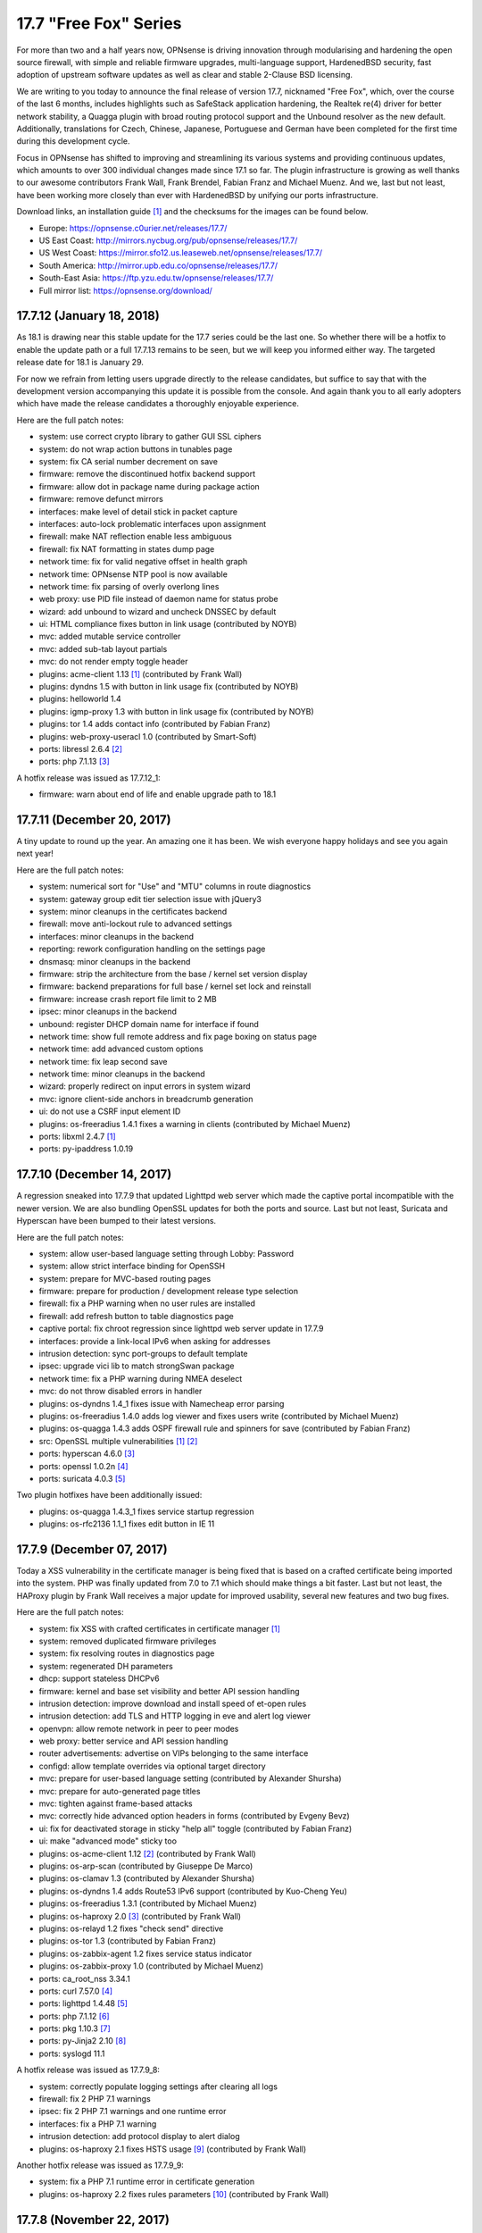 ===========================================================================================
17.7  "Free Fox" Series
===========================================================================================



For more than two and a half years now, OPNsense is driving innovation
through modularising and hardening the open source firewall, with simple
and reliable firmware upgrades, multi-language support, HardenedBSD
security, fast adoption of upstream software updates as well as clear
and stable 2-Clause BSD licensing.

We are writing to you today to announce the final release of version
17.7, nicknamed "Free Fox", which, over the course of the last 6 months,
includes highlights such as SafeStack application hardening, the Realtek
re(4) driver for better network stability, a Quagga plugin with broad routing
protocol support and the Unbound resolver as the new default.  Additionally,
translations for Czech, Chinese, Japanese, Portuguese and German have been
completed for the first time during this development cycle.

Focus in OPNsense has shifted to improving and streamlining its various
systems and providing continuous updates, which amounts to over 300
individual changes made since 17.1 so far.  The plugin infrastructure is
growing as well thanks to our awesome contributors Frank Wall, Frank
Brendel, Fabian Franz and Michael Muenz.  And we, last but not least,
have been working more closely than ever with HardenedBSD by unifying
our ports infrastructure.

Download links, an installation guide `[1] <https://docs.opnsense.org/manual/install.html>`__  and the checksums for the images
can be found below.

* Europe: https://opnsense.c0urier.net/releases/17.7/
* US East Coast: http://mirrors.nycbug.org/pub/opnsense/releases/17.7/
* US West Coast: https://mirror.sfo12.us.leaseweb.net/opnsense/releases/17.7/
* South America: http://mirror.upb.edu.co/opnsense/releases/17.7/
* South-East Asia: https://ftp.yzu.edu.tw/opnsense/releases/17.7/
* Full mirror list: https://opnsense.org/download/


--------------------------------------------------------------------------
17.7.12 (January 18, 2018)
--------------------------------------------------------------------------


As 18.1 is drawing near this stable update for the 17.7 series could be
the last one.  So whether there will be a hotfix to enable the update path
or a full 17.7.13 remains to be seen, but we will keep you informed either
way.  The targeted release date for 18.1 is January 29.

For now we refrain from letting users upgrade directly to the release
candidates, but suffice to say that with the development version
accompanying this update it is possible from the console.  And again
thank you to all early adopters which have made the release candidates
a thoroughly enjoyable experience.

Here are the full patch notes:

* system: use correct crypto library to gather GUI SSL ciphers
* system: do not wrap action buttons in tunables page
* system: fix CA serial number decrement on save
* firmware: remove the discontinued hotfix backend support
* firmware: allow dot in package name during package action
* firmware: remove defunct mirrors
* interfaces: make level of detail stick in packet capture
* interfaces: auto-lock problematic interfaces upon assignment
* firewall: make NAT reflection enable less ambiguous
* firewall: fix NAT formatting in states dump page
* network time: fix for valid negative offset in health graph
* network time: OPNsense NTP pool is now available
* network time: fix parsing of overly overlong lines
* web proxy: use PID file instead of daemon name for status probe
* wizard: add unbound to wizard and uncheck DNSSEC by default
* ui: HTML compliance fixes button in link usage (contributed by NOYB)
* mvc: added mutable service controller
* mvc: added sub-tab layout partials
* mvc: do not render empty toggle header
* plugins: acme-client 1.13 `[1] <https://github.com/opnsense/plugins/pull/482>`__  (contributed by Frank Wall)
* plugins: dyndns 1.5 with button in link usage fix (contributed by NOYB)
* plugins: helloworld 1.4
* plugins: igmp-proxy 1.3 with button in link usage fix (contributed by NOYB)
* plugins: tor 1.4 adds contact info (contributed by Fabian Franz)
* plugins: web-proxy-useracl 1.0 (contributed by Smart-Soft)
* ports: libressl 2.6.4 `[2] <https://ftp.openbsd.org/pub/OpenBSD/LibreSSL/libressl-2.6.4-relnotes.txt>`__ 
* ports: php 7.1.13 `[3] <https://php.net/ChangeLog-7.php#7.1.13>`__ 

A hotfix release was issued as 17.7.12_1:

* firmware: warn about end of life and enable upgrade path to 18.1



--------------------------------------------------------------------------
17.7.11 (December 20, 2017)
--------------------------------------------------------------------------


A tiny update to round up the year.  An amazing one it has been.
We wish everyone happy holidays and see you again next year!

Here are the full patch notes:

* system: numerical sort for "Use" and "MTU" columns in route diagnostics
* system: gateway group edit tier selection issue with jQuery3
* system: minor cleanups in the certificates backend
* firewall: move anti-lockout rule to advanced settings
* interfaces: minor cleanups in the backend
* reporting: rework configuration handling on the settings page
* dnsmasq: minor cleanups in the backend
* firmware: strip the architecture from the base / kernel set version display
* firmware: backend preparations for full base / kernel set lock and reinstall
* firmware: increase crash report file limit to 2 MB
* ipsec: minor cleanups in the backend
* unbound: register DHCP domain name for interface if found
* network time: show full remote address and fix page boxing on status page
* network time: add advanced custom options
* network time: fix leap second save
* network time: minor cleanups in the backend
* wizard: properly redirect on input errors in system wizard
* mvc: ignore client-side anchors in breadcrumb generation
* ui: do not use a CSRF input element ID
* plugins: os-freeradius 1.4.1 fixes a warning in clients (contributed by Michael Muenz)
* ports: libxml 2.4.7 `[1] <https://gitlab.gnome.org/GNOME/libxml2/-/blob/master/NEWS>`__ 
* ports: py-ipaddress 1.0.19



--------------------------------------------------------------------------
17.7.10 (December 14, 2017)
--------------------------------------------------------------------------


A regression sneaked into 17.7.9 that updated Lighttpd web server which
made the captive portal incompatible with the newer version.  We are also
bundling OpenSSL updates for both the ports and source.  Last but not
least, Suricata and Hyperscan have been bumped to their latest versions.

Here are the full patch notes:

* system: allow user-based language setting through Lobby: Password
* system: allow strict interface binding for OpenSSH
* system: prepare for MVC-based routing pages
* firmware: prepare for production / development release type selection
* firewall: fix a PHP warning when no user rules are installed
* firewall: add refresh button to table diagnostics page
* captive portal: fix chroot regression since lighttpd web server update in 17.7.9
* interfaces: provide a link-local IPv6 when asking for addresses
* intrusion detection: sync port-groups to default template
* ipsec: upgrade vici lib to match strongSwan package
* network time: fix a PHP warning during NMEA deselect
* mvc: do not throw disabled errors in handler
* plugins: os-dyndns 1.4_1 fixes issue with Namecheap error parsing
* plugins: os-freeradius 1.4.0 adds log viewer and fixes users write (contributed by Michael Muenz)
* plugins: os-quagga 1.4.3 adds OSPF firewall rule and spinners for save (contributed by Fabian Franz)
* src: OpenSSL multiple vulnerabilities `[1] <https://www.freebsd.org/security/advisories/FreeBSD-SA-17:11.openssl.asc>`__  `[2] <https://www.freebsd.org/security/advisories/FreeBSD-SA-17:12.openssl.asc>`__ 
* ports: hyperscan 4.6.0 `[3] <https://github.com/intel/hyperscan/blob/master/CHANGELOG.md#460-2017-09-22>`__ 
* ports: openssl 1.0.2n `[4] <https://www.openssl.org/news/secadv/20171207.txt>`__ 
* ports: suricata 4.0.3 `[5] <https://suricata-ids.org/2017/12/06/suricata-4-0-3-available/>`__ 

Two plugin hotfixes have been additionally issued:

* plugins: os-quagga 1.4.3_1 fixes service startup regression
* plugins: os-rfc2136 1.1_1 fixes edit button in IE 11



--------------------------------------------------------------------------
17.7.9 (December 07, 2017)
--------------------------------------------------------------------------


Today a XSS vulnerability in the certificate manager is being fixed
that is based on a crafted certificate being imported into the system.
PHP was finally updated from 7.0 to 7.1 which should make things a bit
faster.  Last but not least, the HAProxy plugin by Frank Wall receives
a major update for improved usability, several new features and two
bug fixes.

Here are the full patch notes:

* system: fix XSS with crafted certificates in certificate manager `[1] <https://github.com/opnsense/core/issues/1964>`__ 
* system: removed duplicated firmware privileges
* system: fix resolving routes in diagnostics page
* system: regenerated DH parameters
* dhcp: support stateless DHCPv6
* firmware: kernel and base set visibility and better API session handling
* intrusion detection: improve download and install speed of et-open rules
* intrusion detection: add TLS and HTTP logging in eve and alert log viewer
* openvpn: allow remote network in peer to peer modes
* web proxy: better service and API session handling
* router advertisements: advertise on VIPs belonging to the same interface
* configd: allow template overrides via optional target directory
* mvc: prepare for user-based language setting (contributed by Alexander Shursha)
* mvc: prepare for auto-generated page titles
* mvc: tighten against frame-based attacks
* mvc: correctly hide advanced option headers in forms (contributed by Evgeny Bevz)
* ui: fix for deactivated storage in sticky "help all" toggle (contributed by Fabian Franz)
* ui: make "advanced mode" sticky too
* plugins: os-acme-client 1.12 `[2] <https://github.com/opnsense/plugins/pull/336>`__  (contributed by Frank Wall)
* plugins: os-arp-scan (contributed by Giuseppe De Marco)
* plugins: os-clamav 1.3 (contributed by Alexander Shursha)
* plugins: os-dyndns 1.4 adds Route53 IPv6 support (contributed by Kuo-Cheng Yeu)
* plugins: os-freeradius 1.3.1 (contributed by Michael Muenz)
* plugins: os-haproxy 2.0 `[3] <https://github.com/opnsense/plugins/pull/330>`__  (contributed by Frank Wall)
* plugins: os-relayd 1.2 fixes "check send" directive
* plugins: os-tor 1.3 (contributed by Fabian Franz)
* plugins: os-zabbix-agent 1.2 fixes service status indicator
* plugins: os-zabbix-proxy 1.0 (contributed by Michael Muenz)
* ports: ca_root_nss 3.34.1
* ports: curl 7.57.0 `[4] <https://curl.haxx.se/changes.html>`__ 
* ports: lighttpd 1.4.48 `[5] <https://www.lighttpd.net/2017/11/11/1.4.48/>`__ 
* ports: php 7.1.12 `[6] <https://php.net/ChangeLog-7.php#7.1.12>`__ 
* ports: pkg 1.10.3 `[7] <https://github.com/freebsd/freebsd-ports/commit/c6da09c68>`__ 
* ports: py-Jinja2 2.10 `[8] <http://jinja.pocoo.org/docs/2.10/changelog/#version-2-10>`__ 
* ports: syslogd 11.1

A hotfix release was issued as 17.7.9_8:

* system: correctly populate logging settings after clearing all logs
* firewall: fix 2 PHP 7.1 warnings
* ipsec: fix 2 PHP 7.1 warnings and one runtime error
* interfaces: fix a PHP 7.1 warning
* intrusion detection: add protocol display to alert dialog
* plugins: os-haproxy 2.1 fixes HSTS usage `[9] <https://github.com/opnsense/plugins/pull/419>`__  (contributed by Frank Wall)

Another hotfix release was issued as 17.7.9_9:

* system: fix a PHP 7.1 runtime error in certificate generation
* plugins: os-haproxy 2.2 fixes rules parameters `[10] <https://github.com/opnsense/plugins/pull/420>`__  (contributed by Frank Wall)



--------------------------------------------------------------------------
17.7.8 (November 22, 2017)
--------------------------------------------------------------------------


A shiny new update is available, addressing the recent security advisories
from FreeBSD, OpenSSL, Sudo and a number of minor bugs.

To all our 18.1-BETA testers we say this: thank you!  The results have
been thoroughly positive.  If you would like to participate as well,
please take a closer look:

https://forum.opnsense.org/index.php?topic=6257.0

And here are the full patch notes:

* firewall: when CARP is disabled it should enable the "Block CARP traffic"
* firewall: isAlias() should return false when an empty name is provided
* firewall: support non-whitespace field separators for URL table alias (contributed by shonjir)
* firewall: table plugin support (contributed by Evgeny Bevz)
* firewall: properly skip L2TP and PPTP interfaces in IPFW
* firmware: add mirror courtesy of Ventura Systems, Columbia
* firmware: crash report file size limit for upload
* interfaces: prevent reconfigure of wireless device on rc.linkup
* reporting: clear tooltip in health graphs
* intrusion detection: prevent UI lockups by closing server sessions early
* intrusion detection: add advanced payload log option
* intrusion detection: improved alert inspection dialog
* ipsec: add passthrough networks support
* ipsec: add support for elliptical curve DH groups
* router advertisements: fix DHCPv6 start in "unmanaged" mode
* installer: limit swap partition size to 8 GB (contributed by Frank Wall)
* web proxy: add update cache support for Linux and Windows (contributed by Fabian Franz)
* web proxy: add support UTF-8 domain names (contributed by Alexander Shursha)
* web proxy: improved IPv6 alias support
* ui: make "full help" state sticky in client session
* lang: Japanese updates (contributed by Chie and Takeshi Taguchi)
* lang: German updates (contributed by Fabian Franz)
* lang: Russian updates (contributed by Smart-Soft)
* lang: Czech updates (contributed by Pavel Borecki)
* plugins: os-siproxd 1.2.1 with fix for RTP high port (contributed by mrpace2)
* plugins: os-smart 1.2 now indicates if no devices have been found (contributed by Larry Meaney)
* plugins: os-telegraf 1.1 adds network input setting (contributed by nycaleksey)
* plugins: os-tor 1.2 adds hidden service onion service client support (contributed by Fabian Franz)
* plugins: os-web-proxy 2.1 makes Kerberos hostname configurable (contributed by Evgeny Bevz)
* src: properly bzero kldstat structure to prevent information leak `[1] <https://www.freebsd.org/security/advisories/FreeBSD-SA-17:10.kldstat.asc>`__ 
* src: fix kernel data leak via ptrace(PT_LWPINFO) `[2] <https://www.freebsd.org/security/advisories/FreeBSD-SA-17:08.ptrace.asc>`__ 
* src: only refresh bsnmpd device table on a device add or remove event
* src: unclog reply-to to avoid default route in shared forwarding
* src: update timezone database information
* ports: phalcon 3.2.4 `[3] <https://github.com/phalcon/cphalcon/releases/tag/v3.2.4>`__ 
* ports: php 7.0.25 `[4] <https://php.net/ChangeLog-7.php#7.0.25>`__ 
* ports: sqlite 3.21.0 `[5] <https://sqlite.org/releaselog/3_21_0.html>`__ 
* ports: openssl 1.0.2m `[6] <https://www.openssl.org/news/secadv/20171102.txt>`__ 
* ports: ca_root_nss 3.34
* ports: sudo 1.8.21p2_1 `[7] <https://bugzilla.sudo.ws/show_bug.cgi?id=807>`__ 



--------------------------------------------------------------------------
17.7.7 (October 26, 2017)
--------------------------------------------------------------------------


OpenSSH is being updated to version 7.6, which means this change breaks
compatibility with SSH protocol version 1 and refuses RSA keys smaller
than 1024 bits.  Ideally, none of this should matter in a security-aware
deployment, but it is safer to double-check before the upgrade.

A new plugin for the Telegraf agent was released and we have reworked the
GeoIP alias configuration to be less cumbersome.  We would like to thank
everyone for the steady stream of ideas and constructive discussion and
ask for more!

The 18.1-BETA call for testing will be out in the next 24 hours as well
for all enthusiasts who want to test-drive the change from FreeBSD 11.0
to 11.1.  It has been an unconventional development cycle and this time
around there will be no images until 18.1-RC in late December or January.

And here are the full patch notes:

* firewall: GeoIP alias edit UX rework
* reporting: increase database timeout to 60 seconds
* firmware: add server in Frankfurt, DE courtesy of ieji.de
* firmware: base / kernel lock API
* firmware: details dialog for plugins
* firmware: assorted minor UI tweaks
* dhcp: improve sorting of DHCP leases (contributed by Larry Meaney)
* ipsec: add rightsourceip = %radius for eap-radius
* ipsec: moved firewall rule generation to plugin code
* web proxy: remove default value of visible_hostname
* mvc: translate navigation tabs (contributed by Alexander Shursha)
* mvc: prevent faulty child node removal in serializeToConfig()
* plugins: os-freeradius 1.2.0 adds EAP-TLS support (contributed by Michael Muenz)
* plugins: os-intrusion-detection-content-snort-vrt 1.0 (contributed by shonjir)
* plugins: os-telegraf 1.0 for amd64 only (contributed by Michael Muenz)
* plugins: os-tor 1.1 fixes VIP usage and initial setup
* ports: curl 7.56.1 `[1] <https://curl.haxx.se/changes.html>`__ 
* ports: openssh 7.6p1 `[2] <https://www.openssh.com/txt/release-7.6>`__ 
* ports: suricata 4.0.1 `[3] <https://suricata-ids.org/2017/10/18/suricata-4-0-1-available/>`__ 

A hotfix release was issued as 17.7.7_1:

* firewall: fix regression in host alias edit
* plugins: os-freeradius 1.2.1 with EAP fix (contributed by Michael Muenz)



--------------------------------------------------------------------------
17.7.6 (October 20, 2017)
--------------------------------------------------------------------------


What a KRACKing week it has been!  In order to move past the WPA2 attacks
we have updated hostapd and wpa_supplicant to their latest version 2.6
including the released security fixes.  If you use wireless devices you
are advised to reboot to properly reload all wireless services.

In more positive news, plugins for Web Proxy SSO support and Siproxd have
been publicly released with this version.  Additionally, multi-remote
OpenVPN client configurations are now easily possible via the GUI.  We
also thank Fabian Abplanalp and HiHo.ch for providing a mirror in Switzerland.

Here are the full patch notes:

* interfaces: mitigate KRACK attacks `[1] <https://www.krackattacks.com/>`__  by using patched hostapd and wpa_supplicant from ports
* interfaces: added ARP flush to diagnostics page (contributed by Giuseppe De Marco)
* firmware: opnsense-revert man page examples (contributed by Marco Woitschitzky)
* firmware: opnsense-update provides locks for the kernel and base sets
* firmware: opnsense-update provides remote size of kernel and base sets
* firmware: new mirror in Switzerland via HiHo.ch (contributed by Fabian Abplanalp)
* firmware: preparations for upcoming page and user-facing feature improvements
* reporting: traffic mini-graphs switch places with their plain throughput values
* reporting: return empty file when parameters are missing from insight data export
* captive portal: improved column header texts in session view
* ipsec: hide mode selection in phase 1 under IKEv2
* openvpn: multi-remote support for clients
* web proxy: allow plugin reload through pluginctl
* ui: bootgrid tweaks (contributed by Fabian Franz)
* ui: info command addition to bootgrid (contributed by David Harrigan)
* rc: pluggable /var MFS support and micromanaging of boot tasks
* configd: parameter handling rework
* plugins: os-c-icap 1.3 adds server log view (contributed by Michael Muenz)
* plugins: os-clamav 1.1 adds version info display and /var MFS support (contributed by Alexander Shursha)
* plugins: os-freeradius 1.1 (contributed by Michael Muenz)
* plugins: os-monit 1.4 M/Monit support and fixes (contributed by Frank Brendel)
* plugins: os-siproxd 1.0 (contributed by Michael Muenz)
* plugins: os-web-proxy-sso 2.0 (contributed by Smart-Soft)
* plugins: os-zerotier 1.3 adds remote network info and local.conf setting (contributed by David Harrigan)
* ports: curl 7.56.0 `[2] <https://curl.haxx.se/changes.html>`__ 
* ports: hostapd 2.6_1 `[3] <https://w1.fi/security/2017-1/wpa-packet-number-reuse-with-replayed-messages.txt>`__ 
* ports: phalcon 3.2.3 `[4] <https://github.com/phalcon/cphalcon/releases/tag/v3.2.3>`__ 
* ports: unbound 1.6.7 `[5] <https://nlnetlabs.nl/projects/unbound/download/>`__ 
* ports: wpa_supplicant 2.6_2 `[3] <https://w1.fi/security/2017-1/wpa-packet-number-reuse-with-replayed-messages.txt>`__ 



--------------------------------------------------------------------------
17.7.5 (October 05, 2017)
--------------------------------------------------------------------------


This update includes a larger number of security-related updates in third
party software recently published.  We do recommend a reboot to ensure
all services are restarted correctly.

Here are the full patch notes:

* system: always return unique list of active DNS servers
* system: remove obsolete fast forwarding sysctl usage
* gateways: appropriate use of link local scope gateway targets
* interfaces: start rtsold in directly send SOLICIT case as well
* firewall: improve virtual IP VHID edit handling
* firmware: prevent submit of empty crash reports
* web proxy: fix ICAP username header usage (contributed by Alexander Shursha)
* plugins: os-c-icap 1.2 local squid authentication (contributed by Alexander Shursha)
* plugins: os-collectd 1.1 graphite post and prefix (contributed by Michael Muenz)
* plugins: os-intrusion-detection-content-et-pro 1.0
* plugins: os-quagga 1.4.2 OSPF router ID support (contributed by Fabian Franz)
* ports: dnsmasq 2.78 `[1] <https://www.thekelleys.org.uk/dnsmasq/CHANGELOG>`__ 
* ports: kerberos 1.15.2 `[2] <https://web.mit.edu/kerberos/krb5-1.15/>`__ 
* ports: openvpn 2.4.4 `[3] <https://community.openvpn.net/openvpn/wiki/ChangesInOpenvpn24>`__ 
* ports: perl 5.24.3 `[4] <https://perldoc.perl.org/5.24.3/perldelta>`__ 
* ports: php 7.0.24 `[5] <https://php.net/ChangeLog-7.php#7.0.24>`__ 
* ports: python 2.7.14 `[6] <https://raw.githubusercontent.com/python/cpython/84471935e/Misc/NEWS>`__ 

We also are happy to announce the immediate availability of the renewed
OPNsense 17.7 images based on version 17.7.5.  Apart from the numerous
improvements since the initial release, the images contain an addition
for single interfaces SSH installer scenarios as well as an PPPoE multi-AP
kernel patch.  And due to popular demand the dynamic DNS plugin now comes
preinstalled, something we missed in the original 17.7 plugin conversion
process.

For almost 3 years now, OPNsense is driving innovation through modularising
and hardening the code base, quick and reliable firmware upgrades, multi-
language support, fast adoption of upstream software updates as well as
clear and stable 2-Clause BSD licensing.

The full list of changes of OPNsense 17.7 can be reviewed using their
original announcements:

* 17.7: https://forum.opnsense.org/index.php?topic=5604.0
* 17.7.1: https://forum.opnsense.org/index.php?topic=5863.0
* 17.7.2: https://forum.opnsense.org/index.php?topic=5956.0
* 17.7.3: https://forum.opnsense.org/index.php?topic=5994.0
* 17.7.4: https://forum.opnsense.org/index.php?topic=6041.0
* 17.7.5: this document

We would also like to use this opportunity to remind everyone that OPNsense
is and always will be free software.  All of its source code and associated
build tools can be found here:

https://github.com/opnsense

Download links, an installation guide, the full list of changes and the
checksums for the images can be found below.

Download Locations

* Europe: https://opnsense.c0urier.net/releases/17.7/
* US East Coast: http://mirrors.nycbug.org/pub/opnsense/releases/17.7/
* US West Coast: https://mirror.sfo12.us.leaseweb.net/opnsense/releases/17.7/
* South America: http://mirror.upb.edu.co/opnsense/releases/17.7/
* South-East Asia: https://ftp.yzu.edu.tw/opnsense/releases/17.7/
* Full mirror list: https://opnsense.org/download/

All images are provided with SHA-256 signatures, which can be verified
against the distributed public key:

.. code-block::

    # openssl base64 -d -in image.bz2.sig -out /tmp/image.sig
    # openssl dgst -sha256 -verify rsa.pub -signature /tmp/image.sig image.bz2

The public key for version 17.7 is:

.. code-block::

    # -----BEGIN PUBLIC KEY-----
    # MIICIjANBgkqhkiG9w0BAQEFAAOCAg8AMIICCgKCAgEA4pnxN5WeJxgthgJzfHEh
    # iLYO5g6MItkv0YdNKNEUdij+wcYpPKNlvpI11QLEMGBy5gQJPuD9dlJYZiafIPwc
    # 9TYSAjuvmZMf7DPWK6xRouTOyvpxROH3ncAEqIGjONr9VrH3hZNcbp3gvbcS+AuH
    # yo8Tfyka7xtaBZGVkVeXYLuobUishdWMSsmB06BcPzBYDK+suIVrg4Y0sPcm4ST2
    # o3RN5UbDYE4NTdOoBbswdTK8gqH5O81gdsm5F0AVisuJ2lYbY/rx/Ya9axc85Yyg
    # tU9RbLl0453X6sES0XtdZigkD20RQ0dLqL1deGVVtPKuK0n09jPRMdyncN03lg4+
    # UxMycSXbnCajOjmajCtRFUfBBf+LcMdY1Pw+JbVYu//OApi14UBforjOoA+8fA30
    # d5PnzAWChpAlyuprtxgvGJXvk6cN7cVVWimwNAP70p7fMsFkslXUlrs7xt42+HCB
    # qRmGPiBkP5xdryKxZmpM7j9v7b6zp/9qH9ZeAuu/YY5cKNV4HEsyQ8fQVZE6CxTJ
    # Q0mgRrMAFinAC8dEv7V1BPbc03qXzqzKSUqy11zi8eH09SKB/LHmgFMghqzZ9jlD
    # tJdZTRdl8pd6PxRLXzXHLum0ziRQlRMxKXevHZyU57MpskkCzrZuxOFb+jOHJpeP
    # 4Kda10Dp7ujPdFHg1TEqQb0CAwEAAQ==
    # -----END PUBLIC KEY-----



.. code-block::

    # SHA256 (OPNsense-17.7.5-OpenSSL-dvd-amd64.iso.bz2) = 3fab5b7f4596dc0300e4b36fb5fe8647ebd42750e6e28f5c7f1424ee07c350ec
    # SHA256 (OPNsense-17.7.5-OpenSSL-nano-amd64.img.bz2) = 2924ceec3f11206e866c6146112ae14d304cd5e18acb3803a923e04019651c1b
    # SHA256 (OPNsense-17.7.5-OpenSSL-serial-amd64.img.bz2) = 7a85ae36b52d6f85239b7a936cefa5c53dddfa272b968e24bc6b61c77f4dfbce
    # SHA256 (OPNsense-17.7.5-OpenSSL-vga-amd64.img.bz2) = 730dfaad385642902d00dc7361fea6c6c7e1c1861cb576d54df03f9d8d2e29c6
    # SHA256 (OPNsense-17.7.5-OpenSSL-dvd-i386.iso.bz2) = bece516dd4e0fafbd4fee07b5559563a66abd542a8eff9f3e833bc320338028f
    # SHA256 (OPNsense-17.7.5-OpenSSL-nano-i386.img.bz2) = 9ea24329650487dc08b7e846bec4b0e75ae965c1ba948d02a0857f1b4dfc989c
    # SHA256 (OPNsense-17.7.5-OpenSSL-serial-i386.img.bz2) = e600c0c223778425ed990ae3f34d68cbb705c563d1c309190fedbcc97f45861e
    # SHA256 (OPNsense-17.7.5-OpenSSL-vga-i386.img.bz2) = 0600eedd7842187ccfa1f97642959d10fe290d2db60d10687d0089627f574efe

.. code-block::

    # MD5 (OPNsense-17.7.5-OpenSSL-dvd-amd64.iso.bz2) = ac69d1963ee0a45e705f3f7044d84511
    # MD5 (OPNsense-17.7.5-OpenSSL-nano-amd64.img.bz2) = e5f8f7a321e16d7d1af0d99a0b2b8a80
    # MD5 (OPNsense-17.7.5-OpenSSL-serial-amd64.img.bz2) = c8512821190515e9cc3ab6f7e76369dc
    # MD5 (OPNsense-17.7.5-OpenSSL-vga-amd64.img.bz2) = 811eeb34bfb853b3f3f2185c244c8051
    # MD5 (OPNsense-17.7.5-OpenSSL-dvd-i386.iso.bz2) = bfed9e4446738797525a3c6f790c4507
    # MD5 (OPNsense-17.7.5-OpenSSL-nano-i386.img.bz2) = a56def558397d6f20a9ada4ab5cd9848
    # MD5 (OPNsense-17.7.5-OpenSSL-serial-i386.img.bz2) = 404dc9a7d5f84244428d1e82302a45f2
    # MD5 (OPNsense-17.7.5-OpenSSL-vga-i386.img.bz2) = b3ea683a928324d3fd149c2580bdde57

--------------------------------------------------------------------------
17.7.4 (September 27, 2017)
--------------------------------------------------------------------------


Another week, another update.  Most notably, the Tor plugin has been
officially released.

New images finally follow in 17.7.5 and we are happy to report that
the shared forwarding additions are already up and running on the
FreeBSD 11.1 kernel with two major improvements: IPv6 support and
tryforward compatibility!  That means 18.1-BETA and an associated
public call for testing are not too far out at this point.

And here are the full patch notes:

* system: remove revoked certificates from list of certificates to revoke
* firewall: add advanced setting to disable interface gateway rules
* firewall: ignore gateway weight of zero
* firewall: add reply-to specific gateway in pluggable rules
* firewall: support anchor quick keyword in pluggable rules
* intrusion detection: do not allow interface group in selection
* openvpn: ns-cert-type becomes remote-cert-tls in client export
* web proxy: ICAP exclude list (contributed by Alexander Shursha)
* mvc: support value attribute for model option data
* installer: UEFI partition size increased to 200 MB
* installer: always error on password mismatch
* plugins: os-acme-client 1.11 `[1] <https://github.com/opnsense/plugins/pull/290>`__  (contributed by Frank Wall)
* plugins: os-c-icap 1.1 logging and virus scan settings (contributed by Michael Muenz)
* plugins: os-tor 1.0 (contributed by Fabian Franz)
* plugins: os-zerotier 1.2.0 allows local.conf settings (contributed by David Harrigan)
* ports: libnghttp2 1.26 `[2] <https://github.com/nghttp2/nghttp2/releases/tag/v1.26.0>`__ 
* ports: unbound 1.6.6 `[3] <https://nlnetlabs.nl/projects/unbound/download/>`__ 
* ports: hyperscan 4.5.2 `[4] <https://github.com/01org/hyperscan/releases>`__ 
* ports: py-openssl 17.3.0 `[5] <https://pyopenssl.org/en/stable/changelog.html#id1>`__ 
* ports: py-cryptography 2.03 `[6] <https://cryptography.io/en/latest/changelog/#v2-0-3>`__ 



--------------------------------------------------------------------------
17.7.3 (September 19, 2017)
--------------------------------------------------------------------------


We have the tiniest update today just to keep things fresh and moving
forward.  :)

Here are the full patch notes:

* interfaces: IPv6 tracking now configures DNS to exclusively use local service or global settings
* interfaces: fix provider selection for PPP
* intrusion detection: fix changing the action of rules prefixed with "#alert"
* ipsec: fix access to the shared key edit page
* web proxy: adjust default URLs for ICAP (contributed by Fabian Franz)
* plugins: os-dyndns 1.3 fixes Namecheap updates
* plugins: os-quagga 1.4.1 adds logging (contributed by Fabian Franz)
* ports: sudo 1.8.21p2 `[1] <https://www.sudo.ws/stable.html#1.8.21p2>`__ 



--------------------------------------------------------------------------
17.7.2 (September 13, 2017)
--------------------------------------------------------------------------


Today brings antivirus to your web proxy via plugins as promised in the
last release announcement.  Please note that we have updated the
documentation on those subjects, something you will see with increasing
frequency from now on.

Here are the full patch notes:

* system: make log file views adapt to log format to fix date display
* system: removed m0n0wall/pfSense config migration code
* reporting: traffic graph mini-graph additions (contributed by Jeffrey Gentes)
* firewall: align NAT target port to destination port when creating a new entry
* firewall: remove spurious filter reload page
* firewall: wrong double-encode in schedule descriptions
* firewall: naturally order settings menu
* firmware: fix ALLOW_RISKY_MAJOR_UPGRADE cron job parameter
* firmware: add new trusted fingerprint key for upcoming rotation
* firmware: ABI auto-append on custom flavour entry without multiple directories
* captive portal: small UX tweaks for dialogs and spacing
* intrusion detection: selectable home networks as advanced option
* intrusion detection: missing gzip decode on download
* unbound: restart on new WAN IP if explicit interface matches
* web proxy: log name now starts with a module name
* rc: clear /var/run contents on bootup
* ui: improved PHP 7.1 compatibility for static pages
* ui: updated nvd3 to version 1.8.5-dev
* ui: allow runtime bootgrid translation (contributed by Fabian Franz)
* plugins: migrate plugin models on install
* plugins: only restart configd once on reinstall
* plugins: os-acme-client 1.10 `[1] <https://github.com/opnsense/plugins/pull/254>`__  (contributed by Frank Wall)
* plugins: os-clamav 1.0 `[2] <https://docs.opnsense.org/manual/how-tos/clamav.html>`__  (contributed by Michael Muenz)
* plugins: os-c-icap 1.0 `[3] <https://docs.opnsense.org/manual/how-tos/c-icap.html>`__  (contributed by Michael Muenz)
* plugins: os-dyndns fix for Cloudflare proxy status (contributed by sll552)
* plugins: os-mdns-repeater `[4] <https://docs.opnsense.org/manual/how-tos/multicast-dns.html>`__  1.0 (contributed by Fabian Franz)
* plugins: os-zerotier 1.1.0 (contributed by David Harrigan)
* ports: mpd 5.8_2 `[5] <https://github.com/freebsd/freebsd-ports/commit/4156f1e3d>`__  `[6] <https://github.com/freebsd/freebsd-ports/commit/003e792d>`__ 
* ports: php 7.0.23 `[7] <https://php.net/ChangeLog-7.php#7.0.23>`__ 
* ports: sudo 1.8.21p1 `[8] <https://www.sudo.ws/stable.html#1.8.21p1>`__ 



--------------------------------------------------------------------------
17.7.1 (August 31, 2017)
--------------------------------------------------------------------------


Our first stable round of version 17.7 brings a number of improvements,
fixes and software updates for third party services.  Special attention
goes to the major bump of LibreSSL from 2.4 to 2.5.  NAT before IPsec is
now also neatly integrated and there are new plugins for fast Collectd
and Zerotier setup.

We would also like to use this opportunity to remind everyone that
OPNsense is and always will be free software.  All of its source
code and associated build tools can be found here:

https://github.com/opnsense

Over the course of the coming weeks, we will be focusing on releasing the
roadmap for version 18.1, ClamAV integration, PHP 7.1 and going back to
a more frequent update schedule.

Here are the hotfixes issued with 17.7.1_2:

* system: ensure vital /var directories exist when not using /var MFS
* firewall: fix root-based cross-site scripting in pfInfo diagnostics

Here are the full patch notes of the initial 17.7.1:

* system: add email and comment field to users
* system: do not set LC_ALL locale
* firewall: fix floating rules default for quick parameter (contributed by Frank Wall)
* firewall: support outbound NAT source invert
* firewall: allow SSH installer anti-lockout on setups with only one interface
* firewall: add back interface gateway pinning when the protocol is assigned
* firewall: add optional VHID to support alias IP on CARP
* firewall: use privilege separation to fetch diagnostic states
* firmware: revoke 17.1 fingerprint
* interfaces: better labels for DHCPv6 extended settings (contributed by Fabian Franz)
* interfaces: fix display of validation error from gateway addition request
* interfaces: do not write defunct advanced settings
* interfaces: add ability to lock vital interfaces to prevent reboot network recovery
* interfaces: split device create and rename ifconfig calls as a single call can be unstable
* interfaces: probe VLAN hardware settings before changing
* reporting: better insight database corruption detection and repair
* captive portal: better login database corruption detection and repair
* captive portal: fix startup after unclean shutdown
* dhcp: fix string offset warnings in leases page (contributed by Elias Werberich)
* intrusion detection: fix startup after config import if no remote files have been downloaded yet
* ipsec: portable NAT before IPsec support `[1] <https://github.com/opnsense/core/issues/440>`__ 
* openvpn: fix Tunnelblick link on export page (contributed by Stefan Husch)
* openvpn: fix connected timestamp and bytes up/down display
* openvpn: write proxy auth file in shared key export
* openvpn: minor display tweaks in widget and configuration pages
* openvpn: local group restriction feature
* update: rename bootstrap "-V" argument to "-r" for consistency
* update: fix code bug for /etc/make.conf link rewrite on upgrade
* update: support "-S" argument to probe remote set size
* update: support loading kernel debug sets via "-g" option
* mvc: add standard dialog helper (contributed by Frank Wall)
* mvc: simplify language selection code (contributed by Alexander Shursha)
* mvc: allow to run targeted model migration if requested
* mvc: ensure backend-cached JSON data is valid
* lang: small updates to Chinese and German
* lang: Japanese back at 100% (contributed by Chie and Takeshi Taguchi)
* plugins: several updates for PHP 7.1 compatibility
* plugins: os-acme-client 1.9 (contributed by Frank Wall)
* plugins: os-collectd 1.0 (contributed by Michael Muenz)
* plugins: os-freeradius 1.0.1 (contributed by Micheal Muenz)
* plugins: os-dyndns 1.2 removes legacy notification support and adds regfish IPv4 and IPv6 as a provider
* plugins: os-haproxy 1.17 adds hard stop feature to avoid shutdown stalls (contributed by Frank Wall)
* plugins: os-rfc2136 1.1 removes legacy notification support
* plugins: os-zerotier 1.0 (contributed by David Harrigan)
* src: fix panic in PPPoE session lookup (contributed by Alex Dupre)
* src: add new USB ID for Sierra LTE modem
* src: fix VNET kernel panic with asynchronous I/O `[2] <https://www.freebsd.org/security/advisories/FreeBSD-EN-17:07.vnet.asc>`__ 
* ports: curl 7.55.1 `[3] <https://curl.haxx.se/changes.html>`__ 
* ports: isc-dhcp 4.3.6 `[4] <https://kb.isc.org/article/AA-01518/0/DHCP-4.3.6-Release-Notes.html>`__ 
* ports: libressl 2.5.5 `[5] <https://ftp.openbsd.org/pub/OpenBSD/LibreSSL/libressl-2.5.5-relnotes.txt>`__ 
* ports: phalcon 3.2.2 `[6] <https://github.com/phalcon/cphalcon/releases/tag/v3.2.2>`__ 
* ports: php 7.0.22 `[7] <https://php.net/ChangeLog-7.php#7.0.22>`__ 
* ports: sqlite 3.20.1 `[8] <https://sqlite.org/releaselog/3_20_1.html>`__ 
* ports: strongswan 5.6.0 `[9] <https://wiki.strongswan.org/versions/66>`__ 
* ports: suricata 4.0.0 `[10] <https://suricata-ids.org/2017/07/27/suricata-4-0-released/>`__ 
* ports: unbound 1.6.5 `[11] <https://nlnetlabs.nl/projects/unbound/download/>`__ 



--------------------------------------------------------------------------
17.7 (July 31, 2017)
--------------------------------------------------------------------------


For more than two and a half years now, OPNsense is driving innovation
through modularising and hardening the open source firewall, with simple
and reliable firmware upgrades, multi-language support, HardenedBSD
security, fast adoption of upstream software updates as well as clear
and stable 2-Clause BSD licensing.

We are writing to you today to announce the final release of version
17.7, nicknamed "Free Fox", which, over the course of the last 6 months,
includes highlights such as SafeStack application hardening, the Realtek
re(4) driver for better network stability, a Quagga plugin with broad routing
protocol support and the Unbound resolver as the new default.  Additionally,
translations for Czech, Chinese, Japanese, Portuguese and German have been
completed for the first time during this development cycle.

Focus in OPNsense has shifted to improving and streamlining its various
systems and providing continuous updates, which amounts to over 300
individual changes made since 17.1 so far.  The plugin infrastructure is
growing as well thanks to our awesome contributors Frank Wall, Frank
Brendel, Fabian Franz and Michael Muenz.  And we, last but not least,
have been working more closely than ever with HardenedBSD by unifying
our ports infrastructure.

Download links, an installation guide `[1] <https://docs.opnsense.org/manual/install.html>`__  and the checksums for the images
can be found below.

* Europe: https://opnsense.c0urier.net/releases/17.7/
* US East Coast: http://mirrors.nycbug.org/pub/opnsense/releases/17.7/
* US West Coast: https://mirror.sfo12.us.leaseweb.net/opnsense/releases/17.7/
* South America: http://mirror.upb.edu.co/opnsense/releases/17.7/
* South-East Asia: https://ftp.yzu.edu.tw/opnsense/releases/17.7/
* Full mirror list: https://opnsense.org/download/

Here is the full list of changes against version 17.7-RC2:

* interfaces: dhcp6c can now properly reload without leaking its listening socket to e.g. OpenVPN
* interfaces: correctly write Host-Uniq string in PPPoE configuration (contributed by Paolo Velati)
* firmware: fix JavaScript typo in the GUI that would prevent an update with a pending reboot
* firmware: zap spurious newlines in end-of-life message
* rc: allow to optionally prevent launch of configd via rc.conf variable
* rc: print root file system when boot is completed
* lang: Chinese 91% completed (contributed by Tianmo)
* lang: Czech 94% completed (contributed by Pavel Borecki)
* lang: German 100% completed (contributed by Fabian Franz et al)
* lang: Japanese 92% completed (contributed by Chie and Takeshi Taguchi)
* lang: Russian 89% completed (contributed by Smart-Soft)
* plugins: os-freeradius 1.0.0 (contributed by Michael Muenz)
* plugins: os-quagga 1.3.2 (contributed by Fabian Franz and Michael Muenz)
* src: do not update the LAGG link layer address when destroying a LAGG clone
* src pull the next header as well to restore filtering on incoming IPsec NAT-T traffic
* ports: haproxy 1.7.8 `[2] <https://www.haproxy.org/download/1.7/src/CHANGELOG>`__ 
* ports: strongswan 5.5.3 `[3] <https://wiki.strongswan.org/versions/65>`__ 

The list of currently known issues with 17.7:

* Users from 17.7-RC2 may have trouble upgrading via the GUI `[4] <https://github.com/opnsense/core/commit/246513c>`__ .  Run "opnsense-patch 246513c" from the command line to correct this problem.
* A regression in floating rules in 17.7 does not honour the non-quick setting `[5] <https://github.com/opnsense/core/commit/f25d8b>`__ .  Run "opnsense-patch f25d8b" from the command line to correct this problem.
* The dynamic DNS functionality was moved to the "os-dyndns" plugin.  It must be reinstalled after the upgrade if needed.  Its settings are kept.
* The RFC 2136 functionality was moved to the "os-rfc2136" plugin.  It must be reinstalled after the upgrade if needed.  Its settings are kept.

All images are provided with SHA-256 signatures, which can be verified
against the distributed public key:

.. code-block::

    # openssl base64 -d -in image.bz2.sig -out /tmp/image.sig
    # openssl dgst -sha256 -verify rsa.pub -signature /tmp/image.sig image.bz2

The public key for version 17.7 is:

.. code-block::

    # -----BEGIN PUBLIC KEY-----
    # MIICIjANBgkqhkiG9w0BAQEFAAOCAg8AMIICCgKCAgEA4pnxN5WeJxgthgJzfHEh
    # iLYO5g6MItkv0YdNKNEUdij+wcYpPKNlvpI11QLEMGBy5gQJPuD9dlJYZiafIPwc
    # 9TYSAjuvmZMf7DPWK6xRouTOyvpxROH3ncAEqIGjONr9VrH3hZNcbp3gvbcS+AuH
    # yo8Tfyka7xtaBZGVkVeXYLuobUishdWMSsmB06BcPzBYDK+suIVrg4Y0sPcm4ST2
    # o3RN5UbDYE4NTdOoBbswdTK8gqH5O81gdsm5F0AVisuJ2lYbY/rx/Ya9axc85Yyg
    # tU9RbLl0453X6sES0XtdZigkD20RQ0dLqL1deGVVtPKuK0n09jPRMdyncN03lg4+
    # UxMycSXbnCajOjmajCtRFUfBBf+LcMdY1Pw+JbVYu//OApi14UBforjOoA+8fA30
    # d5PnzAWChpAlyuprtxgvGJXvk6cN7cVVWimwNAP70p7fMsFkslXUlrs7xt42+HCB
    # qRmGPiBkP5xdryKxZmpM7j9v7b6zp/9qH9ZeAuu/YY5cKNV4HEsyQ8fQVZE6CxTJ
    # Q0mgRrMAFinAC8dEv7V1BPbc03qXzqzKSUqy11zi8eH09SKB/LHmgFMghqzZ9jlD
    # tJdZTRdl8pd6PxRLXzXHLum0ziRQlRMxKXevHZyU57MpskkCzrZuxOFb+jOHJpeP
    # 4Kda10Dp7ujPdFHg1TEqQb0CAwEAAQ==
    # -----END PUBLIC KEY-----



.. code-block::

    # SHA256 (OPNsense-17.7-OpenSSL-dvd-amd64.iso.bz2) = 4169765919a01bd9a6313e7ff896976342bf13803e4c4979272f192c83a98ae6
    # SHA256 (OPNsense-17.7-OpenSSL-nano-amd64.img.bz2) = 0eee04cbb084536bfa51e3cb6032e61d57ed904b01e5d2590b981ff16f1498b9
    # SHA256 (OPNsense-17.7-OpenSSL-serial-amd64.img.bz2) = bc8b529accab5609aafaac04504cae48cbb69eb2320b72eadb9c3a1f1b0d4832
    # SHA256 (OPNsense-17.7-OpenSSL-vga-amd64.img.bz2) = ade47234f81738138e05cdc2c2137515006da9bde7dba74df91d4503b96abca1
    # SHA256 (OPNsense-17.7-OpenSSL-dvd-i386.iso.bz2) = df725d845014333b05f3a96cb8cbbb48dc5d712db72f7de94d5ac94fb17bcf89
    # SHA256 (OPNsense-17.7-OpenSSL-nano-i386.img.bz2) = cde4440c15b0aee668353b6e6a394a0b98171a655574d2495933eb8e14181794
    # SHA256 (OPNsense-17.7-OpenSSL-serial-i386.img.bz2) = 4aa1547dd50e23aa794925b997694631f713fc6a7325968faef67a4fbf7a11e3
    # SHA256 (OPNsense-17.7-OpenSSL-vga-i386.img.bz2) = a9af8114d30adf391668c60d1a003c8c4a58aa6d73d461c2260131b824175ec6

.. code-block::

    # MD5 (OPNsense-17.7-OpenSSL-dvd-amd64.iso.bz2) = ec6fa7916fd41a5e09bcbbcadfe20941
    # MD5 (OPNsense-17.7-OpenSSL-nano-amd64.img.bz2) = edded194ec7482bc8f55930c84f8021d
    # MD5 (OPNsense-17.7-OpenSSL-serial-amd64.img.bz2) = 2a8953c1acaee9a56cd9c9cea710ef19
    # MD5 (OPNsense-17.7-OpenSSL-vga-amd64.img.bz2) = 46d7c2446b9c8f79683d8067b97cc86e
    # MD5 (OPNsense-17.7-OpenSSL-dvd-i386.iso.bz2) = 39f862a95ed2edb39ec9aa1d7db5c521
    # MD5 (OPNsense-17.7-OpenSSL-nano-i386.img.bz2) = b11917992d6ca36f1d6e6c5265231cd7
    # MD5 (OPNsense-17.7-OpenSSL-serial-i386.img.bz2) = e8549d9b882e67612221b7c0fef5814a
    # MD5 (OPNsense-17.7-OpenSSL-vga-i386.img.bz2) = 143f0f352c7e697dc9ad42b0af641058

--------------------------------------------------------------------------
17.7.r2 (July 21, 2017)
--------------------------------------------------------------------------


For more than two and a half years now, OPNsense is driving innovation
through modularising and hardening the open source firewall, with simple
and reliable firmware upgrades, multi-language support, HardenedBSD
security, fast adoption of upstream software updates as well as clear
and stable 2-Clause BSD licensing.

We are writing to you today to announce the second release candidate for
version 17.7, which, over the course of the last 5 months, includes
highlights such as SafeStack application hardening, the Realtek re(4)
driver for network stability, a Quagga plugin with broad routing protocol
support and the Unbound resolver as the new default.  Additionally,
translations for Czech, Chinese, Japanese, Portuguese and German have
been completed during this iteration.

Focus in OPNsense has shifted to improving and streamlining its various
systems and providing continuous updates, which amounts to over 300
individual changes made since 17.1 so far.  The plugin infrastructure is
growing as well thanks to our awesome contributors Frank Wall, Frank
Brendel, Fabian Franz and Michael Muenz.  And we, last but not least,
have been working more closely than ever with HardenedBSD by unifying
our ports infrastructure.  Although this is only the beginning, let us
not skip ahead.

Here is the full list of changes against version 17.7-RC1:

* system: harden GUI by removing TLS_RSA_WITH_3DES_EDE_CBC_SHA
* system: harden GUI by improving Secure Attribute cookie usage
* system: harden GUI by using DH-4096 parameters
* system: regenerate Diffie-Hellman parameters
* system: allow to reverse password / token order in TOTP authentication
* system: added major GUI firmware upgrade code
* interfaces: fix WLAN device clone creation
* interfaces: improve LAGG MTU handling and reconfigure
* interfaces: Host-Uniq configuration option for PPPoE connections
* ipsec: IKEv2 can handle multiple phase 1 with the same IP
* installer: request password change after installation
* installer: now properly advertises itself as version 17.7
* rc: batch-run bootup command before starting services
* openvpn: normalise line endings like web GUI does
* openvpn: fix config read/write on PHP 7.1
* mvc: squelch a PHP notice on an undefined element in forms (contributed by Evgeny Bevz)
* lang: update Chinese, Czech, German, Japanese
* plugins: enable stable plugins for 17.7
* plugins: os-dyndns 1.1 fixes menu entry visibility
* plugins: os-quagga 1.3.2 (contributed by Fabian Franz and Michael Muenz)
* ports: php 7.0.21 `[1] <https://php.net/ChangeLog-7.php#7.0.21>`__ 
* ports: perl 5.24.2 `[2] <https://perldoc.perl.org/5.24.2/perldelta>`__ 
* ports: suricata 3.2.3 `[3] <https://suricata-ids.org/2017/07/13/suricata-3-2-3-available/>`__ 
* ports: unbound 1.6.4 `[4] <https://nlnetlabs.nl/projects/unbound/download/>`__ 

The list of currently known issues with 17.7-RC2:

* LAGG device destroy may cause a kernel panic.  A fix is scheduled for 17.7.
* IPsec inbound packet filtering does not work under NAT-T.  A fix is scheduled for 17.7.
* PPPoE Host-Uniq is still in the test phase and may not be fully operational.
* Configuration handling of static PHP is not always compatible with PHP 7.1 at this point.  We are downgrading to 7.0 for the release of 17.7 to ensure integrity.

Users of 17.7-RC1 can upgrade to RC2 via the usual online updates.  Images
are not provided with this particular release.  As always with our pre-
releases, only OpenSSL is provided at this point, but can be switched for
LibreSSL as soon as the release is available.  This release candidate does
update directly into the 17.7 stable track and subsequent release candidates.
Please let us know about your experience!



--------------------------------------------------------------------------
17.7.r1 (July 14, 2017)
--------------------------------------------------------------------------


For more than two and a half years now, OPNsense is driving innovation
through modularising and hardening the open source firewall, with simple
and reliable firmware upgrades, multi-language support, HardenedBSD
security, fast adoption of upstream software updates as well as clear
and stable 2-Clause BSD licensing.

We are writing to you today to announce the first release candidate for
version 17.7, which, over the course of the last 5 months, includes
highlights such as SafeStack application hardening, the Realtek re(4)
driver for network stability, a Quagga plugin with broad routing protocol
support and the Unbound resolver as the new default.  Additionally,
translations for Czech, Chinese, Japanese, Portuguese and German have
been completed during this iteration.

Focus in OPNsense has shifted to improving and streamlining its various
systems and providing continuous updates, which amounts to over 300
individual changes made since 17.1 so far.  The plugin infrastructure is
growing as well thanks to our awesome contributors Frank Wall, Frank
Brendel, Fabian Franz and Michael Muenz.  And we, last but not least,
have been working more closely than ever with HardenedBSD by unifying
our ports infrastructure.  Although this is only the beginning, let us
not skip ahead.

Download links, an installation guide `[1] <https://docs.opnsense.org/manual/install.html>`__  and the checksums for the images
can be found below.

* Europe: https://opnsense.c0urier.net/releases/17.7.r1/
* US East Coast: http://mirrors.nycbug.org/pub/opnsense/releases/17.7.r1/
* US West Coast: http://mirror.sfo12.us.leaseweb.net/opnsense/releases/17.7.r1/
* Full mirror list: https://opnsense.org/download/

Here is the full (and surprisingly sparse) list of changes against
version 17.1.9:

* system: added swap file option for SSD deployments
* system: bring back crash reports for all types of kernel crashes
* system: LDAP server StartTLS connection mode (contributed by Eugen Mayer)
* system: prevent anonymous binds to AD by rejecting empty passwords
* console: rewrote the backup restore to fix a possible licensing issue
* interfaces: instead of renaming new interfaces create them with the target name
* interfaces: the IP renewal was redesigned to prevent spurious reloads
* firewall: gateway code refactored
* firewall: rule generation code refactored
* dynamic dns: removed from core, installable as plugin
* rfc 2136: removed from core, installable as plugin
* ipsec: removed stale BINAT configuration items
* proxy: hardened the SSL configuration (contributed by Fabian Franz)
* src: netgraph/pppoe: user-supplied Host-Uniq tag and PADM messages

The list of currently known issues with 17.7-RC1:

* WLAN devices cannot be created.  A patch exists `[2] <https://github.com/opnsense/core/commit/5cb149d>`__  to remedy this problem.
* LAGG device destroy may cause a kernel panic.  A patch currently in testing.
* The installer identifies itself as 17.1.

As always with our pre-releases, only OpenSSL is provided at this point,
but can be switched for LibreSSL as soon as the release is available.
This release candidate does update directly into the 17.7 stable track
and subsequent release candidates.  Please let us know about your experience!



.. code-block::

    # SHA256 (OPNsense-17.7.r1-OpenSSL-dvd-amd64.iso.bz2) = 7455ff527a5e7ed1eac6db650fd4ddbd0a3257d2a270489fd85e273c83786d95
    # SHA256 (OPNsense-17.7.r1-OpenSSL-nano-amd64.img.bz2) = 8c7e23f3dadc22bd03e174cc768c171207d4a0d95f32273d7a4baaf2fa678b57
    # SHA256 (OPNsense-17.7.r1-OpenSSL-serial-amd64.img.bz2) = 597ca2fd3dfc7031785a35f5b23092633dee5ee1e385870ec977f364204035ed
    # SHA256 (OPNsense-17.7.r1-OpenSSL-vga-amd64.img.bz2) = ebaa162d7184286e8b1a03976e0c6bb7220dff7e2fda9d709a2e32334bdf7100
    # SHA256 (OPNsense-17.7.r1-OpenSSL-dvd-i386.iso.bz2) = 79affa59a6b7319278964890779e97ce6c89f3441bccaf783610b29c708198d8
    # SHA256 (OPNsense-17.7.r1-OpenSSL-nano-i386.img.bz2) = 36476da5610a90ac5e110d0a87a26356477b5ce1e17e551c06be09d3c23e35ae
    # SHA256 (OPNsense-17.7.r1-OpenSSL-serial-i386.img.bz2) = 514d2fef9efd081d2294cb961478ea85b7527e7f71091f91beed329c7ba36b5c
    # SHA256 (OPNsense-17.7.r1-OpenSSL-vga-i386.img.bz2) = 6dc5bc2264767722c722b3d5f7b116e943e41374612256b94c32c4f6bbd05a5d

.. code-block::

    # MD5 (OPNsense-17.7.r1-OpenSSL-dvd-amd64.iso.bz2) = f5ec6d052c59ac785b7c631e8f24cb4a
    # MD5 (OPNsense-17.7.r1-OpenSSL-nano-amd64.img.bz2) = 986754b73391f8a6e063842bbdd0ce4b
    # MD5 (OPNsense-17.7.r1-OpenSSL-serial-amd64.img.bz2) = 8fa9c85c2bff1339f131d572c667b84d
    # MD5 (OPNsense-17.7.r1-OpenSSL-vga-amd64.img.bz2) = 2427efe4140f634086cbaa71da7aec03
    # MD5 (OPNsense-17.7.r1-OpenSSL-dvd-i386.iso.bz2) = 23f1f152a40d352809796046053972c9
    # MD5 (OPNsense-17.7.r1-OpenSSL-nano-i386.img.bz2) = 02f1cdb6a64f598b809045c262e21b58
    # MD5 (OPNsense-17.7.r1-OpenSSL-serial-i386.img.bz2) = 4c330c7dc7d8728bc061e4ba2399490c
    # MD5 (OPNsense-17.7.r1-OpenSSL-vga-i386.img.bz2) = 0e5aa3f9117371e6c2acf93b29b25c79
